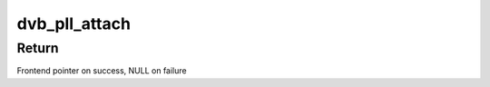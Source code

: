 .. -*- coding: utf-8; mode: rst -*-
.. src-file: drivers/media/dvb-frontends/dvb-pll.h

.. _`dvb_pll_attach`:

dvb_pll_attach
==============

.. c:function:: struct dvb_frontend *dvb_pll_attach(struct dvb_frontend *fe, int pll_addr, struct i2c_adapter *i2c, unsigned int pll_desc_id)

    pll to the supplied frontend structure.

    :param fe:
        Frontend to attach to.
    :type fe: struct dvb_frontend \*

    :param pll_addr:
        i2c address of the PLL (if used).
    :type pll_addr: int

    :param i2c:
        i2c adapter to use (set to NULL if not used).
    :type i2c: struct i2c_adapter \*

    :param pll_desc_id:
        dvb_pll_desc to use.
    :type pll_desc_id: unsigned int

.. _`dvb_pll_attach.return`:

Return
------

Frontend pointer on success, NULL on failure

.. This file was automatic generated / don't edit.

